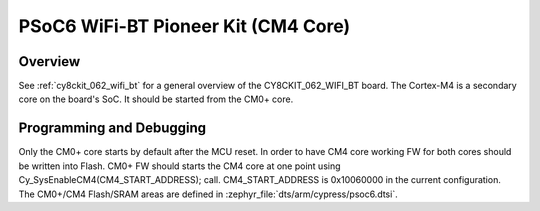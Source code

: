 .. _cy8ckit_062_wifi_bt_m4:

PSoC6 WiFi-BT Pioneer Kit (CM4 Core)
####################################

Overview
********

See :ref:`cy8ckit_062_wifi_bt` for a general overview of the
CY8CKIT_062_WIFI_BT board.
The Cortex-M4 is a secondary core on the board's SoC. It should be started from
the CM0+ core.

Programming and Debugging
*************************

Only the CM0+ core starts by default after the MCU reset.
In order to have CM4 core working FW for both cores should be written into
Flash. CM0+ FW should starts the CM4 core at one point using
Cy_SysEnableCM4(CM4_START_ADDRESS); call. CM4_START_ADDRESS is 0x10060000 in
the current configuration. The CM0+/CM4 Flash/SRAM areas are defined in
:zephyr_file:`dts/arm/cypress/psoc6.dtsi`.
